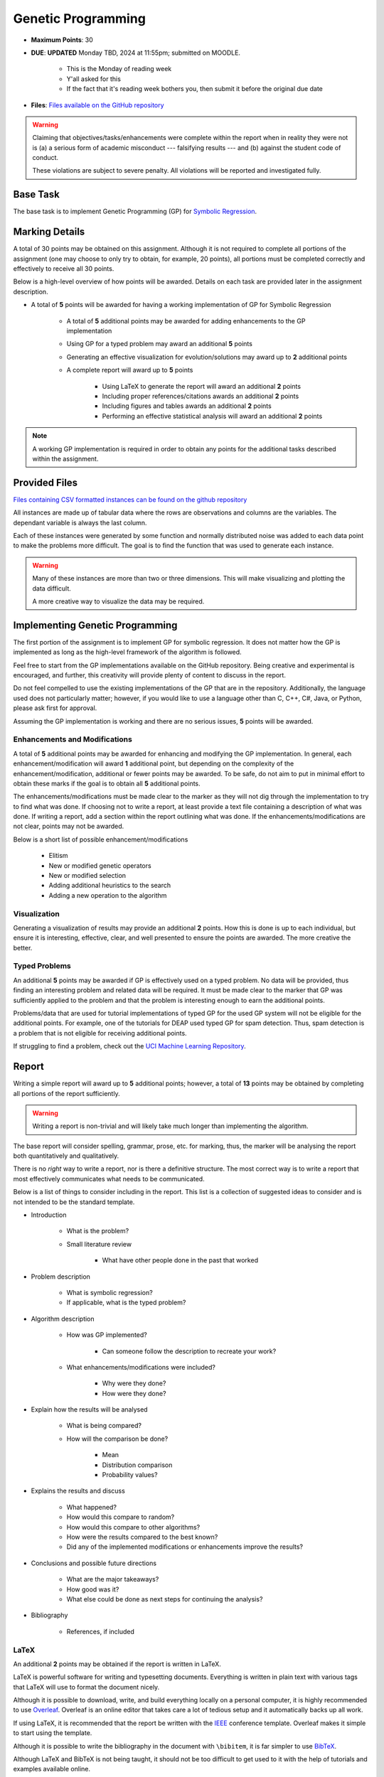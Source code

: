 *******************
Genetic Programming
*******************

* **Maximum Points**: 30
* **DUE**: **UPDATED** Monday TBD, 2024 at 11:55pm; submitted on MOODLE.

	* This is the Monday of reading week 
	* Y'all asked for this 
	* If the fact that it's reading week bothers you, then submit it before the original due date


* **Files**: `Files available on the GitHub repository <https://github.com/jameshughes89/cs4XX-EvolutionaryComputation/tree/main/resources/regression-data>`_

.. warning::

    Claiming that objectives/tasks/enhancements were complete within the report when in reality they were not is (a) a
    serious form of academic misconduct --- falsifying results --- and (b) against the student code of conduct.

    These violations are subject to severe penalty. All violations will be reported and investigated fully.



Base Task
=========

The base task is to implement Genetic Programming (GP) for
`Symbolic Regression <https://en.wikipedia.org/wiki/Symbolic_regression>`_.



Marking Details
===============

A total of 30 points may be obtained on this assignment. Although it is not required to complete all portions of the
assignment (one may choose to only try to obtain, for example, 20 points), all portions must be completed correctly and
effectively to receive all 30 points.

Below is a high-level overview of how points will be awarded. Details on each task are provided later in the assignment
description.

* A total of **5** points will be awarded for having a working implementation of GP for Symbolic Regression

    * A total of **5** additional points may be awarded for adding enhancements to the GP implementation
    * Using GP for a typed problem may award an additional **5** points
    * Generating an effective visualization for evolution/solutions may award up to **2** additional points

    * A complete report will award up to **5** points

        * Using LaTeX to generate the report will award an additional **2** points
        * Including proper references/citations awards an additional **2** points
        * Including figures and tables awards an additional **2** points
        * Performing an effective statistical analysis will award an additional **2** points


.. note::

    A working GP implementation is required in order to obtain any points for the additional tasks described within the
    assignment.



Provided Files
==============

`Files containing CSV formatted instances can be found on the github repository <https://github.com/jameshughes89/cs4XX-EvolutionaryComputation/tree/main/resources/regression-data>`_

All instances are made up of tabular data where the rows are observations and columns are the variables. The dependant
variable is always the last column.

Each of these instances were generated by  some function and normally distributed noise was added to each data point to
make the problems more difficult. The goal is to find the function that was used to generate each instance.

.. warning::

    Many of these instances are more than two or three dimensions. This will make visualizing and plotting the data
    difficult.

    A more creative way to visualize the data may be required.



Implementing Genetic Programming
================================

The first portion of the assignment is to implement GP for symbolic regression. It does not matter how the GP is
implemented as long as the high-level framework of the algorithm is followed.

Feel free to start from the GP implementations available on the GitHub repository. Being creative and experimental is
encouraged, and further, this creativity will provide plenty of content to discuss in the report.

Do not feel compelled to use the existing implementations of the GP that are in the repository. Additionally, the
language used does not particularly matter; however, if you would like to use a language other than C, C++, C#, Java, or
Python, please ask first for approval.

Assuming the GP implementation is working and there are no serious issues, **5** points will be awarded.


Enhancements and Modifications
------------------------------

A total of **5** additional points may be awarded for enhancing and modifying the GP implementation. In general, each
enhancement/modification will award **1** additional point, but depending on the complexity of the
enhancement/modification, additional or fewer points may be awarded. To be safe, do not aim to put in minimal effort
to obtain these marks if the goal is to obtain all **5** additional points.

The enhancements/modifications must be made clear to the marker as they will not dig through the implementation to try
to find what was done. If choosing not to write a report, at least provide a text file containing a description of what
was done. If writing a report, add a section within the report outlining what was done. If the
enhancements/modifications are not clear, points may not be awarded.

Below is a short list of possible enhancement/modifications

    * Elitism
    * New or modified genetic operators
    * New or modified selection
    * Adding additional heuristics to the search
    * Adding a new operation to the algorithm


Visualization
-------------

Generating a visualization of results may provide an additional **2** points. How this is done is up to each individual,
but ensure it is interesting, effective, clear, and well presented to ensure the points are awarded. The more creative
the better.


Typed Problems
--------------

An additional **5** points may be awarded if GP is effectively used on a typed problem. No data will be provided, thus
finding an interesting problem and related data will be required. It must be made clear to the marker that GP was
sufficiently applied to the problem and that the problem is interesting enough to earn the additional points.

Problems/data that are used for tutorial implementations of typed GP for the used GP system will not be eligible for the
additional points. For example, one of the tutorials for DEAP used typed GP for spam detection. Thus, spam detection is
a problem that is not eligible for receiving additional points.

If struggling to find a problem, check out the `UCI Machine Learning Repository <https://archive.ics.uci.edu/>`_.



Report
======

Writing a simple report will award up to **5** additional points; however, a total of **13** points may be obtained by
completing all portions of the report sufficiently.

.. warning::

    Writing a report is non-trivial and will likely take much longer than implementing the algorithm.


The base report will consider spelling, grammar, prose, etc. for marking, thus, the marker will be analysing the report
both quantitatively and qualitatively.

There is no *right* way to write a report, nor is there a definitive structure. The most correct way is to write a
report that most effectively communicates what needs to be communicated.

Below is a list of things to consider including in the report. This list is a collection of suggested ideas to consider
and is not intended to be the standard template.

* Introduction

    * What is the problem?
    * Small literature review

        * What have other people done in the past that worked


* Problem description

    * What is symbolic regression?
    * If applicable, what is the typed problem?


* Algorithm description

    * How was GP implemented?

        * Can someone follow the description to recreate your work?


    * What enhancements/modifications were included?

        * Why were they done?
        * How were they done?


* Explain how the results will be analysed

    * What is being compared?
    * How will the comparison be done?

        * Mean
        * Distribution comparison
        * Probability values?


* Explains the results and discuss

    * What happened?
    * How would this compare to random?
    * How would this compare to other algorithms?
    * How were the results compared to the best known?
    * Did any of the implemented modifications or enhancements improve the results?


* Conclusions and possible future directions

    * What are the major takeaways?
    * How good was it?
    * What else could be done as next steps for continuing the analysis?


* Bibliography

    * References, if included


LaTeX
-----

An additional **2** points may be obtained if the report is written in LaTeX.

LaTeX is powerful software for writing and typesetting documents. Everything is written in plain text with various tags
that LaTeX will use to format the document nicely.

Although it is possible to download, write, and build everything locally on a personal computer, it is highly
recommended to use `Overleaf <https://www.overleaf.com/>`_. Overleaf is an online editor that takes care a lot of
tedious setup and it automatically backs up all work.

If using LaTeX, it is recommended that the report be written with the
`IEEE <https://www.overleaf.com/latex/templates/ieee-conference-template/grfzhhncsfqn>`_  conference template. Overleaf
makes it simple to start using the template.

Although it is possible to write the bibliography in the document with ``\bibitem``, it is far simpler to use
`BibTeX <https://www.overleaf.com/learn/latex/Bibliography_management_with_bibtex>`_.

Although LaTeX and BibTeX is not being taught, it should not be too difficult to get used to it with the help of
tutorials and examples available online.


References and Citations
------------------------

Including effective and proper references/citations may award an additional **2** points.

There is no correct number of references to include as that depends on the report itself.

LaTeX and BibTeX makes references and citations relatively simple. Further, with
`Google Scholar <https://scholar.google.com/>`_, getting references correct is trivial.


Figures and Tables
------------------

Effectively including figures, tables, etc. in the report may award an additional **2** points. Examples include an
algorithm flow diagram, a table of parameter settings, tables of results, result visualization, learning curves,
distributions of results, etc.

.. note::

    The tables and figures must effectively communicate relevant information. For example, a giant table of results is
    difficult to interpret. Instead, think of how the data can be represented succinctly and clearly.


Statistical Analysis
--------------------

Including proper statistical comparisons of results may award an additional **2** points.

Typically, different results will be obtained every time the algorithm is run. This is due to the stochastic nature of
these algorithms. For this reason, it is not possible to run these algorithms once to compare the results. Instead,
*distributions* of results need to be obtained and these distributions are then compared to one another.

In evolutionary computation, it is common to see 30 runs of each algorithm to obtain the distributions (30 runs of the
same algorithm with the same setup and hyperparameters).

It is not possible to say which statistical methods should be used for the analysis as that depends on what the goal is.
Below is a general guideline.

    * General summary statistics for each distribution

        * Mean, standard deviation, etc.


    * Comparing distributions

        * Student t-test or Mann-Whitney U


    * Measuring the difference between distributions (effect)

        * Cohen's D test



What to Submit to Moodle
========================

.. warning::

    Completing a requirement does not guarantee that the corresponding points will be awarded. Each requirement must be
    completed to the satisfaction of the marker.


* Submit everything via Moodle by 11:55pm on the due date
* Include the full implementation of GP along with any special running instructions if necessary
* Include the report
* Include anything else the marker may need for effectively evaluating the work

